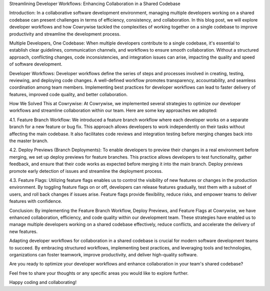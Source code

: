 Streamlining Developer Workflows: Enhancing Collaboration in a Shared Codebase


Introduction:
In a collaborative software development environment, managing multiple developers working on a shared codebase can present challenges in terms of efficiency, consistency, and collaboration. In this blog post, we will explore developer workflows and how Cowrywise tackled the complexities of working together on a single codebase to improve productivity and streamline the development process.

Multiple Developers, One Codebase:
When multiple developers contribute to a single codebase, it's essential to establish clear guidelines, communication channels, and workflows to ensure smooth collaboration. Without a structured approach, conflicting changes, code inconsistencies, and integration issues can arise, impacting the quality and speed of software development.

Developer Workflows:
Developer workflows define the series of steps and processes involved in creating, testing, reviewing, and deploying code changes. A well-defined workflow promotes transparency, accountability, and seamless coordination among team members. Implementing best practices for developer workflows can lead to faster delivery of features, improved code quality, and better collaboration.

How We Solved This at Cowrywise:
At Cowrywise, we implemented several strategies to optimize our developer workflows and streamline collaboration within our team. Here are some key approaches we adopted:

4.1. Feature Branch Workflow:
We introduced a feature branch workflow where each developer works on a separate branch for a new feature or bug fix. This approach allows developers to work independently on their tasks without affecting the main codebase. It also facilitates code reviews and integration testing before merging changes back into the master branch.

4.2. Deploy Previews (Branch Deployments):
To enable developers to preview their changes in a real environment before merging, we set up deploy previews for feature branches. This practice allows developers to test functionality, gather feedback, and ensure that their code works as expected before merging it into the main branch. Deploy previews promote early detection of issues and streamline the deployment process.

4.3. Feature Flags:
Utilizing feature flags enables us to control the visibility of new features or changes in the production environment. By toggling feature flags on or off, developers can release features gradually, test them with a subset of users, and roll back changes if issues arise. Feature flags provide flexibility, reduce risks, and empower teams to deliver features with confidence.

Conclusion:
By implementing the Feature Branch Workflow, Deploy Previews, and Feature Flags at Cowrywise, we have enhanced collaboration, efficiency, and code quality within our development team. These strategies have enabled us to manage multiple developers working on a shared codebase effectively, reduce conflicts, and accelerate the delivery of new features.

Adapting developer workflows for collaboration in a shared codebase is crucial for modern software development teams to succeed. By embracing structured workflows, implementing best practices, and leveraging tools and technologies, organizations can foster teamwork, improve productivity, and deliver high-quality software.

Are you ready to optimize your developer workflows and enhance collaboration in your team's shared codebase?

Feel free to share your thoughts or any specific areas you would like to explore further.

Happy coding and collaborating!